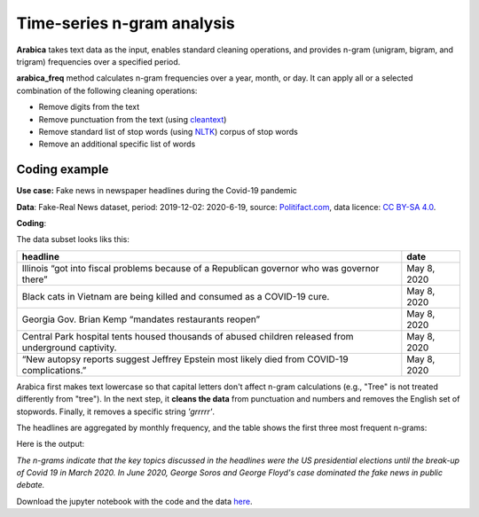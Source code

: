 Time-series n-gram analysis
=====

**Arabica** takes text data as the input, enables standard cleaning operations,
and provides n-gram (unigram, bigram, and trigram) frequencies over a specified period.

**arabica_freq** method calculates n-gram frequencies over a year, month, or day. It can apply all
or a selected combination of the following cleaning operations:

* Remove digits from the text
* Remove punctuation from the text (using `cleantext <https://pypi.org/project/cleantext/#description>`_)
* Remove standard list of stop words (using `NLTK <https://www.nltk.org/>`_) corpus of stop words
* Remove an additional specific list of words

^^^^^^
Coding example
^^^^^^

**Use case:** Fake news in newspaper headlines during the Covid-19 pandemic

**Data**: Fake-Real News dataset, period: 2019-12-02: 2020-6-19, source: `Politifact.com <https://www.kaggle.com/datasets/techykajal/fakereal-news>`_,
data licence: `CC BY-SA 4.0 <https://creativecommons.org/licenses/by-sa/4.0/>`_.

**Coding**:

.. code-block:: python
   :linenos:

   import pandas as pd
   from arabica import arabica_freq

.. code-block:: python
   :linenos:

    data = pd.read_csv('headlines.csv', encoding='utf8')
    data.head(5)


The data subset looks liks this:

+---------------------------------------------------------------------------------------------------------+--------------+
| headline                                                                                                | date         |
+=========================================================================================================+==============+
|Illinois “got into fiscal problems because of a Republican governor who was governor there”              | May 8, 2020  |
+---------------------------------------------------------------------------------------------------------+--------------+
| Black cats in Vietnam are being killed and consumed as a COVID-19 cure.                                 | May 8, 2020  |
+---------------------------------------------------------------------------------------------------------+--------------+
| Georgia Gov. Brian Kemp “mandates restaurants reopen”                                                   | May 8, 2020  |
+---------------------------------------------------------------------------------------------------------+--------------+
| Central Park hospital tents housed thousands of abused children released from underground captivity.    | May 8, 2020  |
+---------------------------------------------------------------------------------------------------------+--------------+
| “New autopsy reports suggest Jeffrey Epstein most likely died from COVID-19 complications.”             | May 8, 2020  |
+---------------------------------------------------------------------------------------------------------+--------------+

Arabica first makes text lowercase so that capital letters don't affect n-gram calculations (e.g.,
"Tree" is not treated differently from "tree"). In the next step, it **cleans the data** from
punctuation and numbers and removes the English set of stopwords. Finally, it removes a specific
string *'grrrrr'*.


The headlines are aggregated by monthly frequency, and the table shows the first three most frequent n-grams:

.. code-block:: python
   :linenos:

   arabica_freq(text = data['headline'],
            time = data['date'],
            time_freq = 'M',           # Calculates monthly n-gram frequencies
            max_words = 3,             # Displays only the first three most frequent unigrams, bigrams, and trigrams
            stopwords = ['english'],   # Removes English set of stopwords
            skip = ['grrrrr'],         # Removes additional string
            numbers = True,            # Removes numbers
            punct = True,              # Removes punctuation
            lower_case = True)         # Lowercase text before cleaning and frequency analysis


Here is the output:

.. csv-table::
   :file: results.csv
   :widths: 10, 30, 30, 30
   :header-rows: 1


*The n-grams indicate that the key topics discussed in the headlines were the US presidential elections*
*until the break-up of Covid 19 in March 2020. In June 2020, George Soros and George Floyd's case dominated*
*the fake news in public debate.*


Download the jupyter notebook with the code and the data `here <https://github.com/PetrKorab/Arabica/blob/main/docs/examples/examples.ipynb>`_.